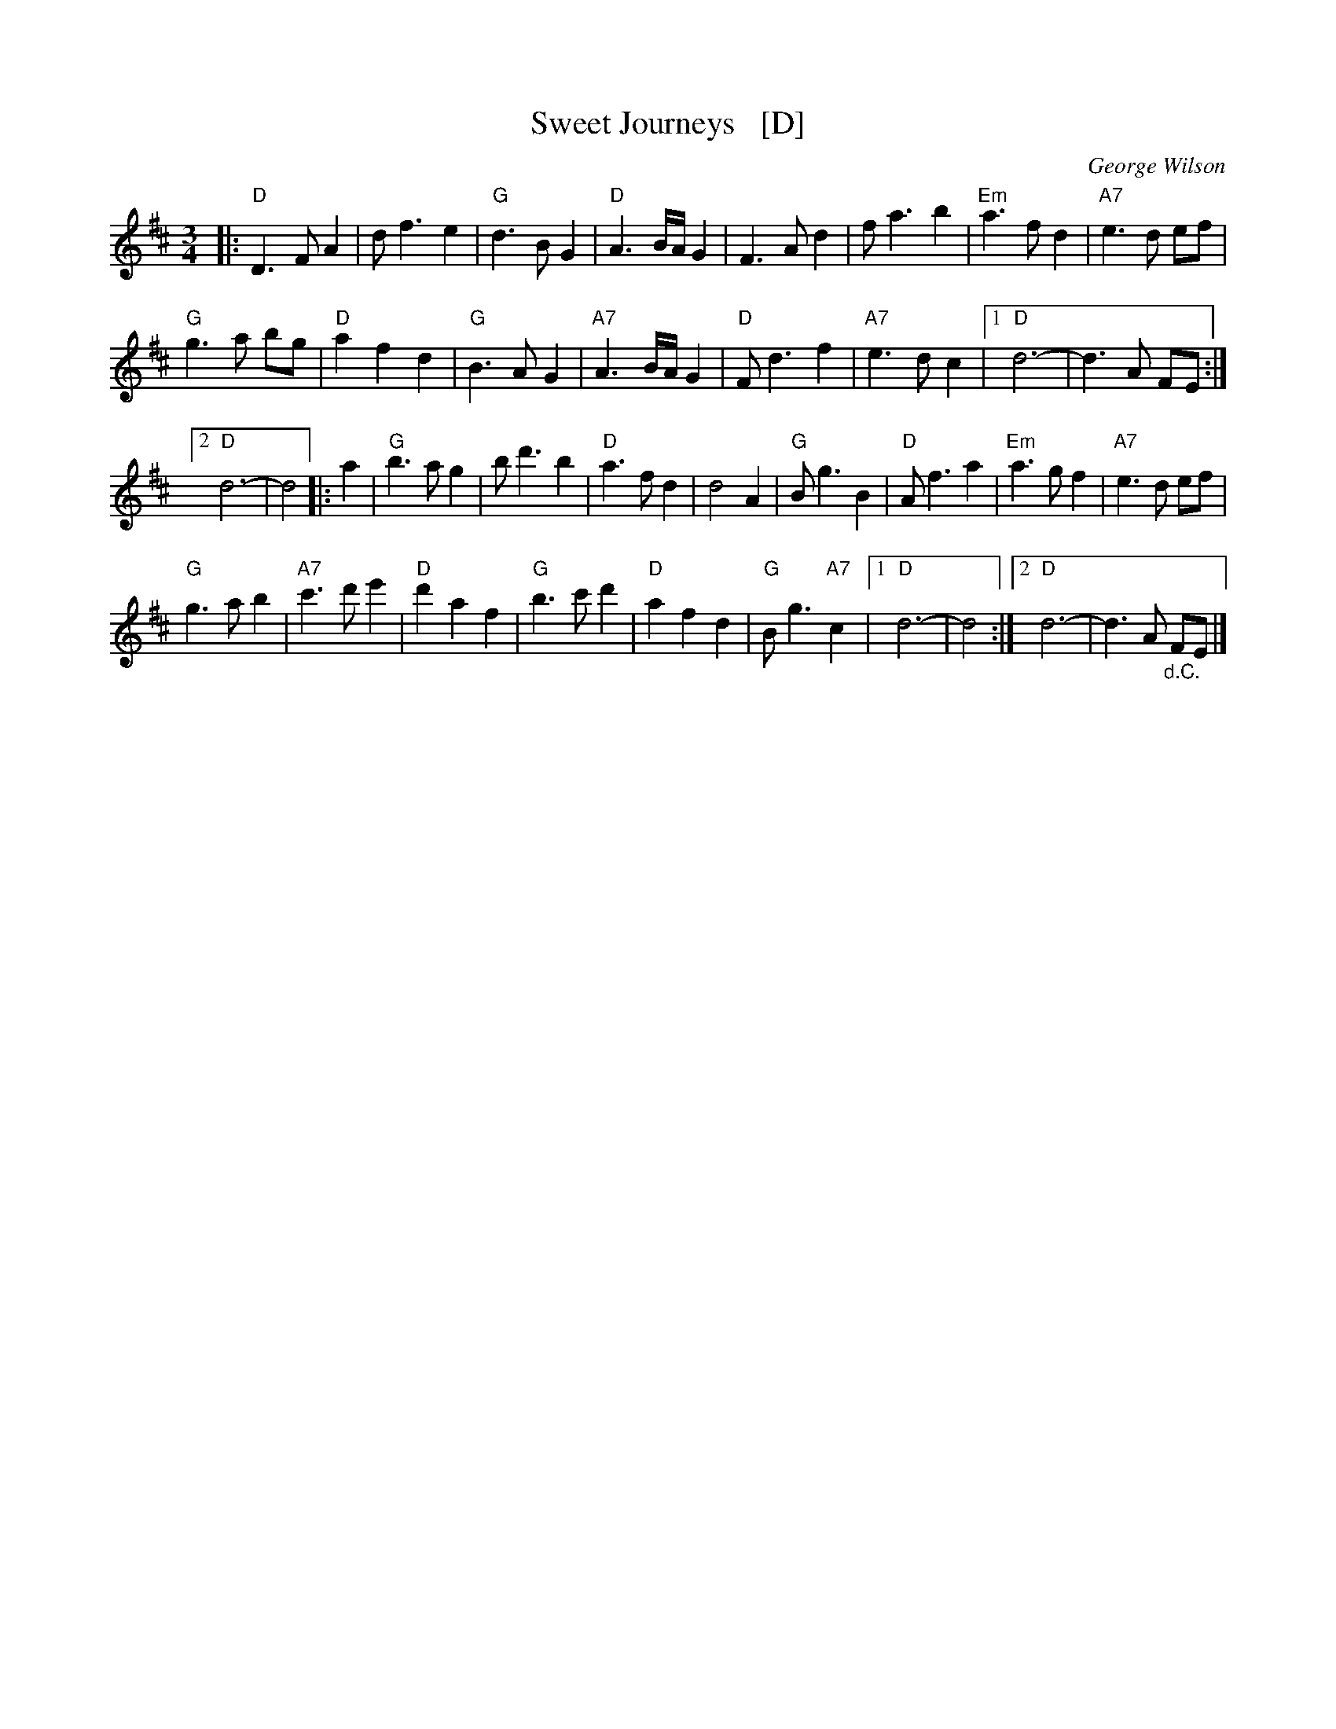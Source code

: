 X: 1
T: Sweet Journeys   [D]
C: George Wilson
R: waltz
Z: 2020 John Chambers <jc:trillian.mit.edu>
S: https://www.facebook.com/groups/Fiddletuneoftheday/
S: https://www.youtube.com/watch?v=xEKPteM9MEM (in A)
S: https://www.youtube.com/watch?v=tj41aaePzOY (in D)
M: 3/4
L: 1/8
K: D
|:\
"D"D3 F A2 | d f3 e2 | "G"d3 B G2 | "D"A3 B/A/ G2 |\
F3 A d2 | f a3 b2 | "Em"a3 f d2 | "A7"e3 d ef |
"G"g3 a bg | "D"a2 f2 d2 | "G"B3 A G2 | "A7"A3 B/A/ G2 |\
"D"F d3 f2 | "A7"e3 d c2 |1 "D"d6- | d3 A FE :|
[2 "D"d6- | d4 |: a2 |\
"G"b3 a g2 | b d'3 b2 | "D"a3 f d2 | d4 A2 |\
"G"B g3 B2 | "D"A f3 a2 | "Em"a3 g f2 | "A7"e3 d ef |
"G"g3 a b2 | "A7"c'3 d' e'2 | "D"d'2 a2 f2 | "G"b3 c' d'2 |\
"D"a2 f2 d2 | "G"B g3 "A7"c2 |1 "D"d6- | d4 :|2 "D"d6- | d3 A "_d.C."FE |]
